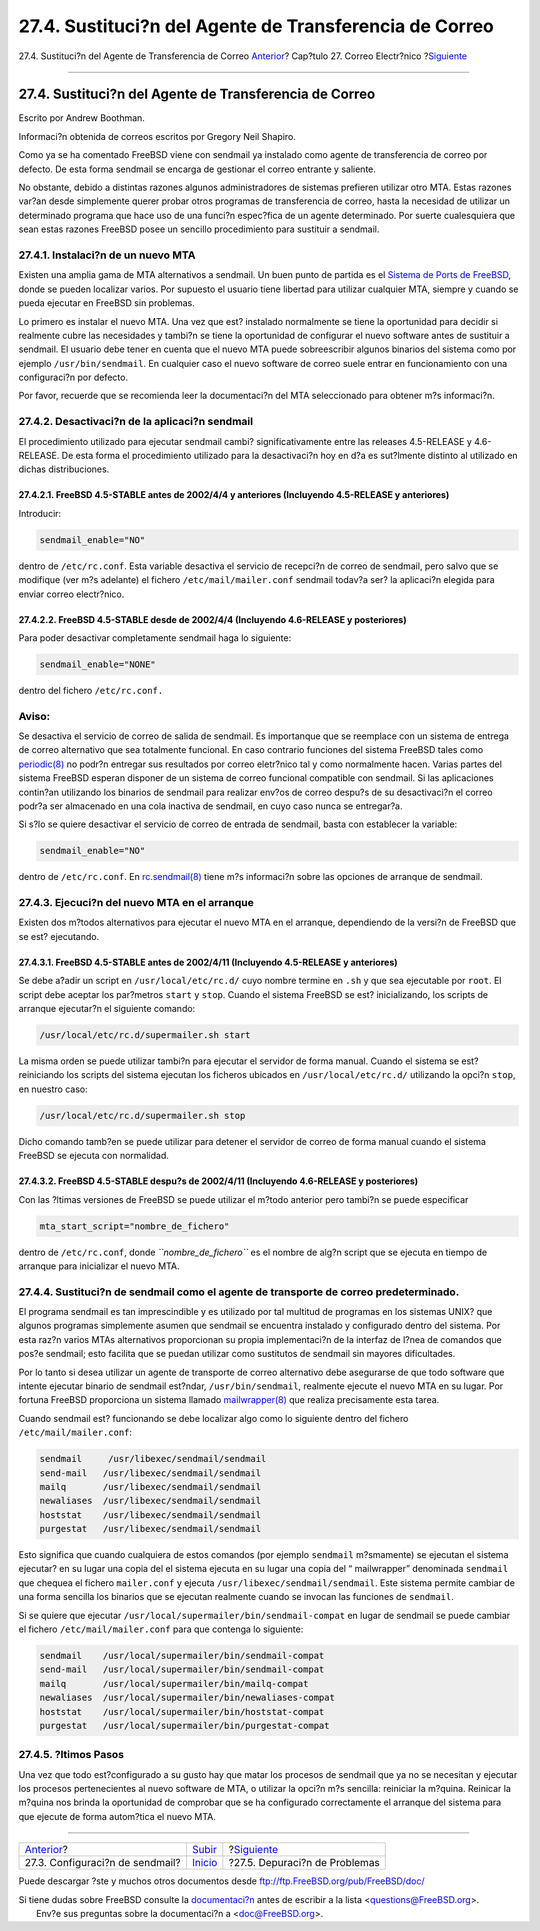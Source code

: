 =======================================================
27.4. Sustituci?n del Agente de Transferencia de Correo
=======================================================

.. raw:: html

   <div class="navheader">

27.4. Sustituci?n del Agente de Transferencia de Correo
`Anterior <sendmail.html>`__?
Cap?tulo 27. Correo Electr?nico
?\ `Siguiente <mail-trouble.html>`__

--------------

.. raw:: html

   </div>

.. raw:: html

   <div class="sect1">

.. raw:: html

   <div class="titlepage" xmlns="">

.. raw:: html

   <div>

.. raw:: html

   <div>

27.4. Sustituci?n del Agente de Transferencia de Correo
-------------------------------------------------------

.. raw:: html

   </div>

.. raw:: html

   <div>

Escrito por Andrew Boothman.

.. raw:: html

   </div>

.. raw:: html

   <div>

Informaci?n obtenida de correos escritos por Gregory Neil Shapiro.

.. raw:: html

   </div>

.. raw:: html

   </div>

.. raw:: html

   </div>

Como ya se ha comentado FreeBSD viene con sendmail ya instalado como
agente de transferencia de correo por defecto. De esta forma sendmail se
encarga de gestionar el correo entrante y saliente.

No obstante, debido a distintas razones algunos administradores de
sistemas prefieren utilizar otro MTA. Estas razones var?an desde
simplemente querer probar otros programas de transferencia de correo,
hasta la necesidad de utilizar un determinado programa que hace uso de
una funci?n espec?fica de un agente determinado. Por suerte cualesquiera
que sean estas razones FreeBSD posee un sencillo procedimiento para
sustituir a sendmail.

.. raw:: html

   <div class="sect2">

.. raw:: html

   <div class="titlepage" xmlns="">

.. raw:: html

   <div>

.. raw:: html

   <div>

27.4.1. Instalaci?n de un nuevo MTA
~~~~~~~~~~~~~~~~~~~~~~~~~~~~~~~~~~~

.. raw:: html

   </div>

.. raw:: html

   </div>

.. raw:: html

   </div>

Existen una amplia gama de MTA alternativos a sendmail. Un buen punto de
partida es el `Sistema de Ports de FreeBSD <ports.html>`__, donde se
pueden localizar varios. Por supuesto el usuario tiene libertad para
utilizar cualquier MTA, siempre y cuando se pueda ejecutar en FreeBSD
sin problemas.

Lo primero es instalar el nuevo MTA. Una vez que est? instalado
normalmente se tiene la oportunidad para decidir si realmente cubre las
necesidades y tambi?n se tiene la oportunidad de configurar el nuevo
software antes de sustituir a sendmail. El usuario debe tener en cuenta
que el nuevo MTA puede sobreescribir algunos binarios del sistema como
por ejemplo ``/usr/bin/sendmail``. En cualquier caso el nuevo software
de correo suele entrar en funcionamiento con una configuraci?n por
defecto.

Por favor, recuerde que se recomienda leer la documentaci?n del MTA
seleccionado para obtener m?s informaci?n.

.. raw:: html

   </div>

.. raw:: html

   <div class="sect2">

.. raw:: html

   <div class="titlepage" xmlns="">

.. raw:: html

   <div>

.. raw:: html

   <div>

27.4.2. Desactivaci?n de la aplicaci?n  sendmail
~~~~~~~~~~~~~~~~~~~~~~~~~~~~~~~~~~~~~~~~~~~~~~~

.. raw:: html

   </div>

.. raw:: html

   </div>

.. raw:: html

   </div>

El procedimiento utilizado para ejecutar sendmail cambi?
significativamente entre las releases 4.5-RELEASE y 4.6-RELEASE. De esta
forma el procedimiento utilizado para la desactivaci?n hoy en d?a es
sut?lmente distinto al utilizado en dichas distribuciones.

.. raw:: html

   <div class="sect3">

.. raw:: html

   <div class="titlepage" xmlns="">

.. raw:: html

   <div>

.. raw:: html

   <div>

27.4.2.1. FreeBSD 4.5-STABLE antes de 2002/4/4 y anteriores (Incluyendo 4.5-RELEASE y anteriores)
^^^^^^^^^^^^^^^^^^^^^^^^^^^^^^^^^^^^^^^^^^^^^^^^^^^^^^^^^^^^^^^^^^^^^^^^^^^^^^^^^^^^^^^^^^^^^^^^^

.. raw:: html

   </div>

.. raw:: html

   </div>

.. raw:: html

   </div>

Introducir:

.. code:: programlisting

    sendmail_enable="NO"

dentro de ``/etc/rc.conf``. Esta variable desactiva el servicio de
recepci?n de correo de sendmail, pero salvo que se modifique (ver m?s
adelante) el fichero ``/etc/mail/mailer.conf`` sendmail todav?a ser? la
aplicaci?n elegida para enviar correo electr?nico.

.. raw:: html

   </div>

.. raw:: html

   <div class="sect3">

.. raw:: html

   <div class="titlepage" xmlns="">

.. raw:: html

   <div>

.. raw:: html

   <div>

27.4.2.2. FreeBSD 4.5-STABLE desde de 2002/4/4 (Incluyendo 4.6-RELEASE y posteriores)
^^^^^^^^^^^^^^^^^^^^^^^^^^^^^^^^^^^^^^^^^^^^^^^^^^^^^^^^^^^^^^^^^^^^^^^^^^^^^^^^^^^^^

.. raw:: html

   </div>

.. raw:: html

   </div>

.. raw:: html

   </div>

Para poder desactivar completamente sendmail haga lo siguiente:

.. code:: programlisting

    sendmail_enable="NONE"

dentro del fichero ``/etc/rc.conf.``

.. raw:: html

   <div class="warning" xmlns="">

Aviso:
~~~~~~

Se desactiva el servicio de correo de salida de sendmail. Es importanque
que se reemplace con un sistema de entrega de correo alternativo que sea
totalmente funcional. En caso contrario funciones del sistema FreeBSD
tales como
`periodic(8) <http://www.FreeBSD.org/cgi/man.cgi?query=periodic&sektion=8>`__
no podr?n entregar sus resultados por correo eletr?nico tal y como
normalmente hacen. Varias partes del sistema FreeBSD esperan disponer de
un sistema de correo funcional compatible con sendmail. Si las
aplicaciones contin?an utilizando los binarios de sendmail para realizar
env?os de correo despu?s de su desactivaci?n el correo podr?a ser
almacenado en una cola inactiva de sendmail, en cuyo caso nunca se
entregar?a.

.. raw:: html

   </div>

Si s?lo se quiere desactivar el servicio de correo de entrada de
sendmail, basta con establecer la variable:

.. code:: programlisting

    sendmail_enable="NO"

dentro de ``/etc/rc.conf``. En
`rc.sendmail(8) <http://www.FreeBSD.org/cgi/man.cgi?query=rc.sendmail&sektion=8>`__
tiene m?s informaci?n sobre las opciones de arranque de sendmail.

.. raw:: html

   </div>

.. raw:: html

   </div>

.. raw:: html

   <div class="sect2">

.. raw:: html

   <div class="titlepage" xmlns="">

.. raw:: html

   <div>

.. raw:: html

   <div>

27.4.3. Ejecuci?n del nuevo MTA en el arranque
~~~~~~~~~~~~~~~~~~~~~~~~~~~~~~~~~~~~~~~~~~~~~~

.. raw:: html

   </div>

.. raw:: html

   </div>

.. raw:: html

   </div>

Existen dos m?todos alternativos para ejecutar el nuevo MTA en el
arranque, dependiendo de la versi?n de FreeBSD que se est? ejecutando.

.. raw:: html

   <div class="sect3">

.. raw:: html

   <div class="titlepage" xmlns="">

.. raw:: html

   <div>

.. raw:: html

   <div>

27.4.3.1. FreeBSD 4.5-STABLE antes de 2002/4/11 (Incluyendo 4.5-RELEASE y anteriores)
^^^^^^^^^^^^^^^^^^^^^^^^^^^^^^^^^^^^^^^^^^^^^^^^^^^^^^^^^^^^^^^^^^^^^^^^^^^^^^^^^^^^^

.. raw:: html

   </div>

.. raw:: html

   </div>

.. raw:: html

   </div>

Se debe a?adir un script en ``/usr/local/etc/rc.d/`` cuyo nombre termine
en ``.sh`` y que sea ejecutable por ``root``. El script debe aceptar los
par?metros ``start`` y ``stop``. Cuando el sistema FreeBSD se est?
inicializando, los scripts de arranque ejecutar?n el siguiente comando:

.. code:: programlisting

    /usr/local/etc/rc.d/supermailer.sh start

La misma orden se puede utilizar tambi?n para ejecutar el servidor de
forma manual. Cuando el sistema se est? reiniciando los scripts del
sistema ejecutan los ficheros ubicados en ``/usr/local/etc/rc.d/``
utilizando la opci?n ``stop``, en nuestro caso:

.. code:: programlisting

    /usr/local/etc/rc.d/supermailer.sh stop

Dicho comando tamb?en se puede utilizar para detener el servidor de
correo de forma manual cuando el sistema FreeBSD se ejecuta con
normalidad.

.. raw:: html

   </div>

.. raw:: html

   <div class="sect3">

.. raw:: html

   <div class="titlepage" xmlns="">

.. raw:: html

   <div>

.. raw:: html

   <div>

27.4.3.2. FreeBSD 4.5-STABLE despu?s de 2002/4/11 (Incluyendo 4.6-RELEASE y posteriores)
^^^^^^^^^^^^^^^^^^^^^^^^^^^^^^^^^^^^^^^^^^^^^^^^^^^^^^^^^^^^^^^^^^^^^^^^^^^^^^^^^^^^^^^^

.. raw:: html

   </div>

.. raw:: html

   </div>

.. raw:: html

   </div>

Con las ?ltimas versiones de FreeBSD se puede utilizar el m?todo
anterior pero tambi?n se puede especificar

.. code:: programlisting

    mta_start_script="nombre_de_fichero"

dentro de ``/etc/rc.conf``, donde *``nombre_de_fichero``* es el nombre
de alg?n script que se ejecuta en tiempo de arranque para inicializar el
nuevo MTA.

.. raw:: html

   </div>

.. raw:: html

   </div>

.. raw:: html

   <div class="sect2">

.. raw:: html

   <div class="titlepage" xmlns="">

.. raw:: html

   <div>

.. raw:: html

   <div>

27.4.4. Sustituci?n de sendmail como el agente de transporte de correo predeterminado.
~~~~~~~~~~~~~~~~~~~~~~~~~~~~~~~~~~~~~~~~~~~~~~~~~~~~~~~~~~~~~~~~~~~~~~~~~~~~~~~~~~~~~~

.. raw:: html

   </div>

.. raw:: html

   </div>

.. raw:: html

   </div>

El programa sendmail es tan imprescindible y es utilizado por tal
multitud de programas en los sistemas UNIX? que algunos programas
simplemente asumen que sendmail se encuentra instalado y configurado
dentro del sistema. Por esta raz?n varios MTAs alternativos proporcionan
su propia implementaci?n de la interfaz de l?nea de comandos que pos?e
sendmail; esto facilita que se puedan utilizar como sustitutos de
sendmail sin mayores dificultades.

Por lo tanto si desea utilizar un agente de transporte de correo
alternativo debe asegurarse de que todo software que intente ejecutar
binario de sendmail est?ndar, ``/usr/bin/sendmail``, realmente ejecute
el nuevo MTA en su lugar. Por fortuna FreeBSD proporciona un sistema
llamado
`mailwrapper(8) <http://www.FreeBSD.org/cgi/man.cgi?query=mailwrapper&sektion=8>`__
que realiza precisamente esta tarea.

Cuando sendmail est? funcionando se debe localizar algo como lo
siguiente dentro del fichero ``/etc/mail/mailer.conf``:

.. code:: programlisting

    sendmail     /usr/libexec/sendmail/sendmail
    send-mail   /usr/libexec/sendmail/sendmail
    mailq       /usr/libexec/sendmail/sendmail
    newaliases  /usr/libexec/sendmail/sendmail
    hoststat    /usr/libexec/sendmail/sendmail
    purgestat   /usr/libexec/sendmail/sendmail

Esto significa que cuando cualquiera de estos comandos (por ejemplo
``sendmail`` m?smamente) se ejecutan el sistema ejecutar? en su lugar
una copia del el sistema ejecuta en su lugar una copia del “
mailwrapper” denominada ``sendmail`` que chequea el fichero
``mailer.conf`` y ejecuta ``/usr/libexec/sendmail/sendmail``. Este
sistema permite cambiar de una forma sencilla los binarios que se
ejecutan realmente cuando se invocan las funciones de ``sendmail``.

Si se quiere que ejecutar ``/usr/local/supermailer/bin/sendmail-compat``
en lugar de sendmail se puede cambiar el fichero
``/etc/mail/mailer.conf`` para que contenga lo siguiente:

.. code:: programlisting

    sendmail    /usr/local/supermailer/bin/sendmail-compat
    send-mail   /usr/local/supermailer/bin/sendmail-compat
    mailq       /usr/local/supermailer/bin/mailq-compat
    newaliases  /usr/local/supermailer/bin/newaliases-compat
    hoststat    /usr/local/supermailer/bin/hoststat-compat
    purgestat   /usr/local/supermailer/bin/purgestat-compat

.. raw:: html

   </div>

.. raw:: html

   <div class="sect2">

.. raw:: html

   <div class="titlepage" xmlns="">

.. raw:: html

   <div>

.. raw:: html

   <div>

27.4.5. ?ltimos Pasos
~~~~~~~~~~~~~~~~~~~~~

.. raw:: html

   </div>

.. raw:: html

   </div>

.. raw:: html

   </div>

Una vez que todo est?configurado a su gusto hay que matar los procesos
de sendmail que ya no se necesitan y ejecutar los procesos
pertenecientes al nuevo software de MTA, o utilizar la opci?n m?s
sencilla: reiniciar la m?quina. Reinicar la m?quina nos brinda la
oportunidad de comprobar que se ha configurado correctamente el arranque
del sistema para que ejecute de forma autom?tica el nuevo MTA.

.. raw:: html

   </div>

.. raw:: html

   </div>

.. raw:: html

   <div class="navfooter">

--------------

+------------------------------------+---------------------------+----------------------------------------+
| `Anterior <sendmail.html>`__?      | `Subir <mail.html>`__     | ?\ `Siguiente <mail-trouble.html>`__   |
+------------------------------------+---------------------------+----------------------------------------+
| 27.3. Configuraci?n de sendmail?   | `Inicio <index.html>`__   | ?27.5. Depuraci?n de Problemas         |
+------------------------------------+---------------------------+----------------------------------------+

.. raw:: html

   </div>

Puede descargar ?ste y muchos otros documentos desde
ftp://ftp.FreeBSD.org/pub/FreeBSD/doc/

| Si tiene dudas sobre FreeBSD consulte la
  `documentaci?n <http://www.FreeBSD.org/docs.html>`__ antes de escribir
  a la lista <questions@FreeBSD.org\ >.
|  Env?e sus preguntas sobre la documentaci?n a <doc@FreeBSD.org\ >.
